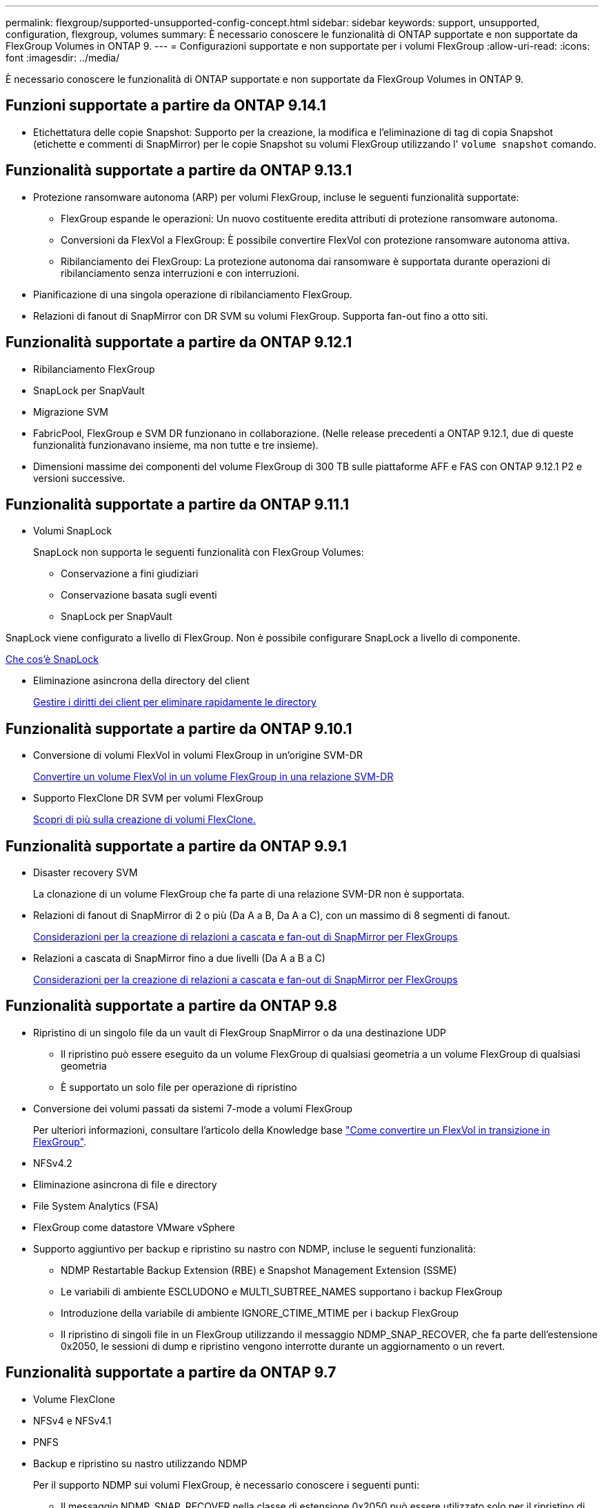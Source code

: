 ---
permalink: flexgroup/supported-unsupported-config-concept.html 
sidebar: sidebar 
keywords: support, unsupported, configuration, flexgroup, volumes 
summary: È necessario conoscere le funzionalità di ONTAP supportate e non supportate da FlexGroup Volumes in ONTAP 9. 
---
= Configurazioni supportate e non supportate per i volumi FlexGroup
:allow-uri-read: 
:icons: font
:imagesdir: ../media/


[role="lead"]
È necessario conoscere le funzionalità di ONTAP supportate e non supportate da FlexGroup Volumes in ONTAP 9.



== Funzioni supportate a partire da ONTAP 9.14.1

* Etichettatura delle copie Snapshot: Supporto per la creazione, la modifica e l'eliminazione di tag di copia Snapshot (etichette e commenti di SnapMirror) per le copie Snapshot su volumi FlexGroup utilizzando l' `volume snapshot` comando.




== Funzionalità supportate a partire da ONTAP 9.13.1

* Protezione ransomware autonoma (ARP) per volumi FlexGroup, incluse le seguenti funzionalità supportate:
+
** FlexGroup espande le operazioni: Un nuovo costituente eredita attributi di protezione ransomware autonoma.
** Conversioni da FlexVol a FlexGroup: È possibile convertire FlexVol con protezione ransomware autonoma attiva.
** Ribilanciamento dei FlexGroup: La protezione autonoma dai ransomware è supportata durante operazioni di ribilanciamento senza interruzioni e con interruzioni.


* Pianificazione di una singola operazione di ribilanciamento FlexGroup.
* Relazioni di fanout di SnapMirror con DR SVM su volumi FlexGroup. Supporta fan-out fino a otto siti.




== Funzionalità supportate a partire da ONTAP 9.12.1

* Ribilanciamento FlexGroup
* SnapLock per SnapVault
* Migrazione SVM
* FabricPool, FlexGroup e SVM DR funzionano in collaborazione. (Nelle release precedenti a ONTAP 9.12.1, due di queste funzionalità funzionavano insieme, ma non tutte e tre insieme).
* Dimensioni massime dei componenti del volume FlexGroup di 300 TB sulle piattaforme AFF e FAS con ONTAP 9.12.1 P2 e versioni successive.




== Funzionalità supportate a partire da ONTAP 9.11.1

* Volumi SnapLock
+
SnapLock non supporta le seguenti funzionalità con FlexGroup Volumes:

+
** Conservazione a fini giudiziari
** Conservazione basata sugli eventi
** SnapLock per SnapVault




SnapLock viene configurato a livello di FlexGroup. Non è possibile configurare SnapLock a livello di componente.

xref:../snaplock/snaplock-concept.adoc[Che cos'è SnapLock]

* Eliminazione asincrona della directory del client
+
xref:manage-client-async-dir-delete-task.adoc[Gestire i diritti dei client per eliminare rapidamente le directory]





== Funzionalità supportate a partire da ONTAP 9.10.1

* Conversione di volumi FlexVol in volumi FlexGroup in un'origine SVM-DR
+
xref:convert-flexvol-svm-dr-relationship-task.adoc[Convertire un volume FlexVol in un volume FlexGroup in una relazione SVM-DR]

* Supporto FlexClone DR SVM per volumi FlexGroup
+
xref:../volumes/create-flexclone-task.adoc[Scopri di più sulla creazione di volumi FlexClone.]





== Funzionalità supportate a partire da ONTAP 9.9.1

* Disaster recovery SVM
+
La clonazione di un volume FlexGroup che fa parte di una relazione SVM-DR non è supportata.

* Relazioni di fanout di SnapMirror di 2 o più (Da A a B, Da A a C), con un massimo di 8 segmenti di fanout.
+
xref:create-snapmirror-cascade-fanout-reference.adoc[Considerazioni per la creazione di relazioni a cascata e fan-out di SnapMirror per FlexGroups]

* Relazioni a cascata di SnapMirror fino a due livelli (Da A a B a C)
+
xref:create-snapmirror-cascade-fanout-reference.adoc[Considerazioni per la creazione di relazioni a cascata e fan-out di SnapMirror per FlexGroups]





== Funzionalità supportate a partire da ONTAP 9.8

* Ripristino di un singolo file da un vault di FlexGroup SnapMirror o da una destinazione UDP
+
** Il ripristino può essere eseguito da un volume FlexGroup di qualsiasi geometria a un volume FlexGroup di qualsiasi geometria
** È supportato un solo file per operazione di ripristino


* Conversione dei volumi passati da sistemi 7-mode a volumi FlexGroup
+
Per ulteriori informazioni, consultare l'articolo della Knowledge base link:https://kb.netapp.com/Advice_and_Troubleshooting/Data_Storage_Software/ONTAP_OS/How_To_Convert_a_Transitioned_FlexVol_to_FlexGroup["Come convertire un FlexVol in transizione in FlexGroup"].

* NFSv4.2
* Eliminazione asincrona di file e directory
* File System Analytics (FSA)
* FlexGroup come datastore VMware vSphere
* Supporto aggiuntivo per backup e ripristino su nastro con NDMP, incluse le seguenti funzionalità:
+
** NDMP Restartable Backup Extension (RBE) e Snapshot Management Extension (SSME)
** Le variabili di ambiente ESCLUDONO e MULTI_SUBTREE_NAMES supportano i backup FlexGroup
** Introduzione della variabile di ambiente IGNORE_CTIME_MTIME per i backup FlexGroup
** Il ripristino di singoli file in un FlexGroup utilizzando il messaggio NDMP_SNAP_RECOVER, che fa parte dell'estensione 0x2050, le sessioni di dump e ripristino vengono interrotte durante un aggiornamento o un revert.






== Funzionalità supportate a partire da ONTAP 9.7

* Volume FlexClone
* NFSv4 e NFSv4.1
* PNFS
* Backup e ripristino su nastro utilizzando NDMP
+
Per il supporto NDMP sui volumi FlexGroup, è necessario conoscere i seguenti punti:

+
** Il messaggio NDMP_SNAP_RECOVER nella classe di estensione 0x2050 può essere utilizzato solo per il ripristino di un intero volume FlexGroup.
+
I singoli file in un volume FlexGroup non possono essere ripristinati.

** NDMP retardable backup Extension (RBE) non è supportato per i volumi FlexGroup.
** Le variabili di ambiente ESCLUDI e MULTI_SUBTREE_NAMES non sono supportate per i volumi FlexGroup.
** Il `ndmpcopy` Il comando è supportato per il trasferimento dei dati tra volumi FlexVol e FlexGroup.
+
Se si ripristina Data ONTAP 9.7 a una versione precedente, le informazioni di trasferimento incrementale dei trasferimenti precedenti non vengono conservate e, di conseguenza, è necessario eseguire una copia di riferimento dopo il ripristino.



* API vStorage VMware per l'integrazione degli array (VAAI)
* Conversione di un volume FlexVol in un volume FlexGroup
* Volumi FlexGroup come volumi di origine FlexCache




== Funzionalità supportate a partire da ONTAP 9.6

* Condivisioni SMB sempre disponibili
* Configurazioni MetroCluster
* Ridenominazione di un volume FlexGroup (`volume rename` comando)
* Riduzione o riduzione delle dimensioni di un volume FlexGroup (`volume size` comando)
* Dimensionamento elastico
* Crittografia aggregata NetApp (NAE)
* Cloud Volumes ONTAP




== Funzionalità supportate a partire da ONTAP 9.5

* Offload delle copie ODX
* Access Guard a livello di storage
* Miglioramenti alle notifiche di modifica per le condivisioni SMB
+
Le notifiche di modifica vengono inviate per le modifiche apportate alla directory principale in cui si trova `changenotify` la proprietà viene impostata e per le modifiche a tutte le sottodirectory della directory principale.

* FabricPool
* Applicazione delle quote
* Statistiche qtree
* QoS adattiva per i file nei volumi FlexGroup
* FlexCache (solo cache; FlexGroup come origine supportato in ONTAP 9.7)




== Funzionalità supportate a partire da ONTAP 9.4

* FPolicy
* Controllo dei file
* Throughput floor (QoS min) e QoS adattiva per volumi FlexGroup
* Limite di throughput (QoS max) e piano di throughput (QoS min) per i file nei volumi FlexGroup
+
Si utilizza `volume file modify` Comando per gestire il gruppo di policy QoS associato a un file.

* Limiti di SnapMirror rilassati
* SMB 3.x multicanale




== Funzionalità supportate a partire da ONTAP 9.3

* Configurazione antivirus
* Notifiche di modifica per le condivisioni SMB
+
Le notifiche vengono inviate solo per le modifiche apportate alla directory principale in cui si trova `changenotify` proprietà impostata. Le notifiche di modifica non vengono inviate per le modifiche apportate alle sottodirectory nella directory principale.

* Qtree
* Limite di throughput (QoS max)
* Espandere il volume FlexGroup di origine e il volume FlexGroup di destinazione in una relazione SnapMirror
* Backup e ripristino di SnapVault
* Relazioni unificate per la data Protection
* Opzione di crescita automatica e opzione di riduzione automatica
* Conteggio inode conteggiato per l'acquisizione




== Funzione supportata a partire da ONTAP 9.2

* Crittografia dei volumi
* Deduplica aggregata inline (deduplica tra volumi)
* Crittografia dei volumi NetApp (NVE)




== Funzionalità supportate a partire da ONTAP 9.1

FlexGroup Volumes è stato introdotto in ONTAP 9.1, con il supporto di diverse funzionalità di ONTAP.

* Tecnologia SnapMirror
* Copie Snapshot
* Active IQ
* Compressione adattiva inline
* Deduplica inline
* Compaction dei dati inline
* AFF
* Creazione di report sulle quote
* Tecnologia Snapshot di NetApp
* Software SnapRestore (livello FlexGroup)
* Aggregati ibridi
* Spostamento del volume del componente o del membro
* Deduplica post-elaborazione
* Tecnologia NetApp RAID-TEC
* Punto di coerenza per aggregato
* Condivisione di FlexGroup con il volume FlexVol nella stessa SVM




== Configurazioni non supportate in ONTAP 9

|===


| Protocolli non supportati | Funzionalità di protezione dei dati non supportate | Altre funzioni ONTAP non supportate 


 a| 
* PNFS (ONTAP da 9.0 a 9.6)
* SMB 1.0
* Failover trasparente SMB (da ONTAP 9.0 a 9.5)
* SAN

 a| 
* SnapLock Volumes (ONTAP 9.10.1 e versioni precedenti)
* SMTape
* SnapMirror sincrono
* DR SVM con volumi FlexGroup contenenti FabricPools

 a| 
Servizio di copia shadow del volume remoto (VSS)

|===
.Informazioni correlate
https://docs.netapp.com/ontap-9/index.jsp["Centro documentazione di ONTAP 9"]
